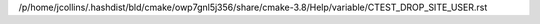 /p/home/jcollins/.hashdist/bld/cmake/owp7gnl5j356/share/cmake-3.8/Help/variable/CTEST_DROP_SITE_USER.rst
